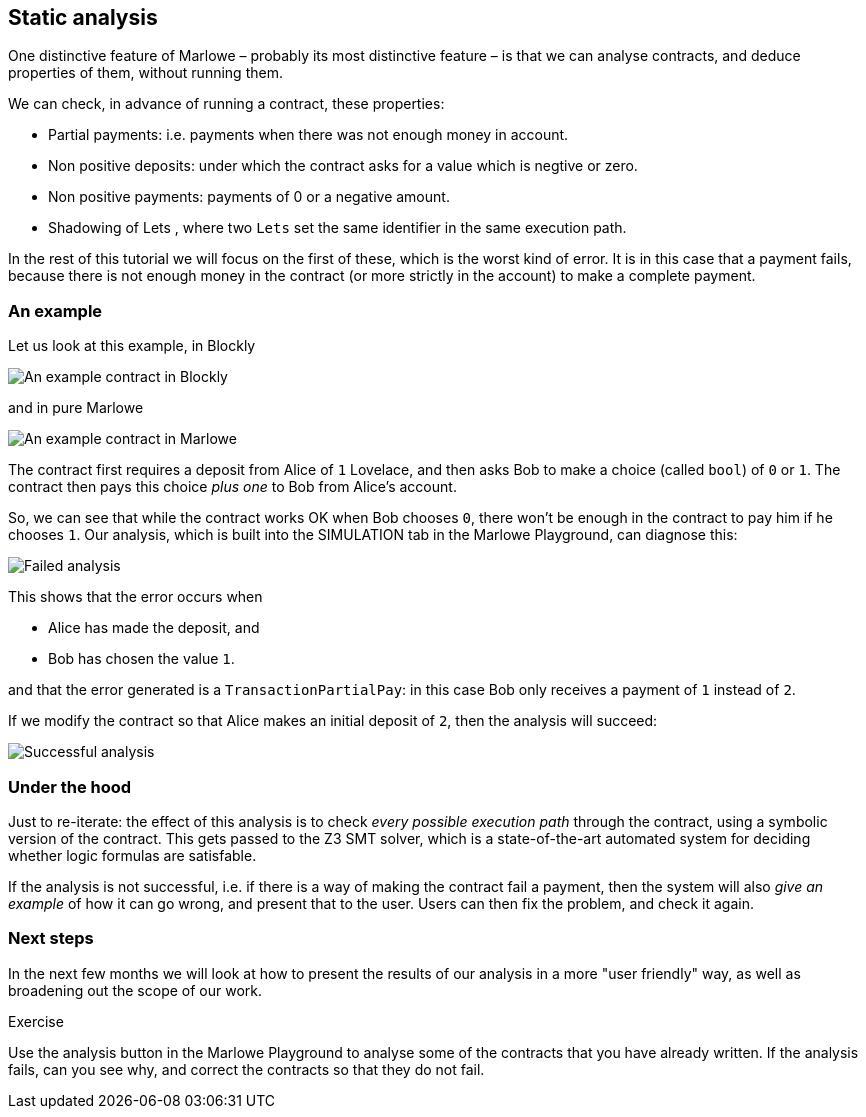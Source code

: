 [#static-analysis]
== Static analysis

One distinctive feature of Marlowe – probably its most distinctive feature – is that we can analyse contracts, and deduce properties of them, without running them. 

We can check, in advance of running a contract, these properties:

* Partial payments: i.e. payments when there was not enough money in account.
* Non positive deposits: under which the contract asks for a value which is negtive or zero.
* Non positive payments: payments of 0 or a negative amount.
* Shadowing of Lets , where two `Lets` set  the same identifier in the same execution path.

In the rest of this tutorial we will focus on the first of these, which is the worst kind of error. It is in this case that a payment fails, because there is not enough money in the contract (or more strictly in the account) to make a complete payment.

=== An example

Let us look at this example, in Blockly

image:analysis1.png[An example contract in Blockly]

and in pure Marlowe

image:analysis2.png[An example contract in Marlowe]

The contract first requires a deposit from Alice of `1` Lovelace, and then asks Bob to make a choice (called `bool`) of `0` or `1`. The contract then pays this choice _plus one_ to Bob from Alice's account.

So, we can see that while the contract works OK when Bob chooses `0`, there won't be enough in the contract to pay him if he chooses `1`. Our analysis, which is built into the SIMULATION tab in the Marlowe Playground, can diagnose this:

image:analysis3.png[Failed analysis]

This shows that the error occurs when 

* Alice has made the deposit, and 
* Bob has chosen the value `1`.

and that the error generated is a `TransactionPartialPay`: in this case Bob only receives a payment of `1` instead of `2`.

If we modify the contract so that Alice makes an initial deposit of `2`, then the analysis will succeed:

image:analysis4.png[Successful analysis]

=== Under the hood

Just to re-iterate: the effect of this analysis is to check _every possible execution path_ through the contract, using a symbolic version of the contract. This gets passed to the Z3 SMT solver, which is a state-of-the-art automated system for deciding whether logic formulas are satisfable. 

If the analysis is not successful, i.e. if there is a way of making the contract fail a payment, then the system will also _give an example_ of how it can go wrong, and present that to the user. Users can then fix the problem, and check it again.

=== Next steps

In the next few months we will look at how to present the results of our analysis in a more "user friendly" way, as well as broadening out the scope of our work.

 
[caption=""]
.Exercise
====

Use the analysis button in the Marlowe Playground to analyse some of the contracts that you have already written. If the analysis fails, can you see why, and correct the contracts so that they do not fail.

====


